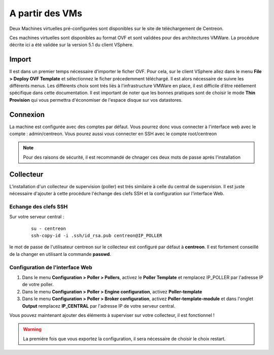 .. _install_from_vm:

================
A partir des VMs
================

Deux Machines virtuelles pré-configurées sont disponibles sur le site de téléchargement de Centreon.

Ces machines virtuelles sont disponibles au format OVF et sont validées pour des architectures VMWare. La procédure décrite ici a été validée sur la version 5.1 du client VSphere.

Import
------

Il est dans un premier temps nécessaire d'importer le ficher OVF. Pour cela, sur le client VSphere allez dans le menu **File > Deploy OVF Template** et sélectionnez le ficher précedemment téléchargé.
Il est alors nécessaire de suivre les différents menus. Les différents choix sont trés liés à l'infrastructure VMWare en place, il est difficile d'être rééllement spécifique dans cette documentation.
Il est important de noter que les bonnes pratiques sont de choisir le mode **Thin Provision** qui vous permettra d'économiser de l'espace disque sur vos datastores.

Connexion
---------

La machine est configurée avec des comptes par défaut.
Vous pourrez donc vous connecter à l'interface web avec le compte : admin/centreon. Vous pourez aussi vous connecter en SSH avec le compte root/centreon

.. note::

    Pour des raisons de sécurité, il est recommandé de chnager ces deux mots de passe aprés l'installation


Collecteur
----------

L'installation d'un collecteur de supervision (poller) est trés similaire à celle du central de supervision. Il est juste nécessaire d'ajouter à cette procédure l'échange des clefs SSH et la configuration sur l'interface Web.

Echange des clefs SSH
=====================

Sur votre serveur central :

   ::

    su - centreon
    ssh-copy-id -i .ssh/id_rsa.pub centreon@IP_POLLER

le mot de passe de l'utilisateur centreon sur le collecteur est configuré par défaut à **centreon**. Il est fortement conseillé de la changer en utilisant la commande **passwd**.

Configuration de l'interface Web
================================

#. Dans le menu **Configuration > Poller > Pollers**, activez le **Poller Template** et remplacez IP_POLLER par l'adresse IP de votre poller.
#. Dans le menu **Configuration > Poller > Engine configuration**, activez **Poller-template**
#. Dans le menu **Configuration > Poller > Broker configuration**, activez **Poller-template-module** et dans l'onglet **Output** remplacez **IP_CENTRAL** par l'adresse IP de votre serveur central.

Vous pouvez maintenant ajouter des éléments à superviser sur votre collecteur, il est fonctionnel !

.. warning::

    La premiére fois que vous exportez la configuration, il sera nécessaire de choisir le choix restart.
